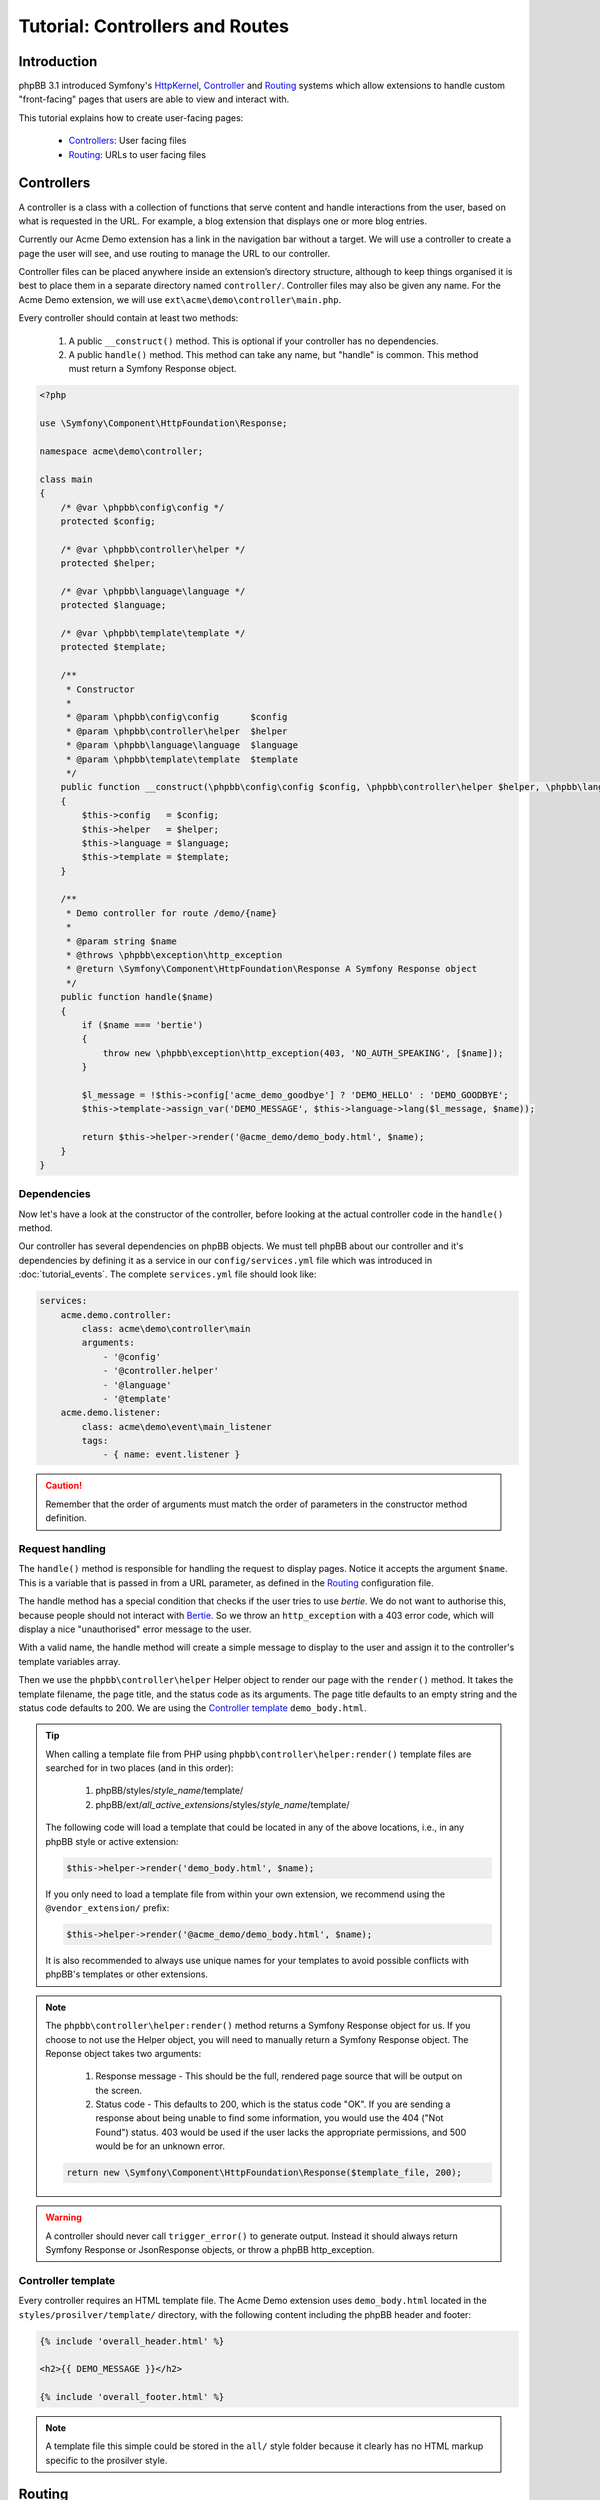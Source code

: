 ================================
Tutorial: Controllers and Routes
================================

Introduction
============

phpBB 3.1 introduced Symfony's `HttpKernel <http://symfony.com/doc/current/components/http_kernel.html>`__,
`Controller <https://symfony.com/doc/current/controller.html>`__ and
`Routing <http://symfony.com/doc/current/routing.html>`__ systems which
allow extensions to handle custom "front-facing" pages that users are able
to view and interact with.

This tutorial explains how to create user-facing pages:

 * `Controllers`_: User facing files
 * `Routing`_: URLs to user facing files

Controllers
===========

A controller is a class with a collection of functions that serve content
and handle interactions from the user, based on what is requested in the
URL. For example, a blog extension that displays one or more blog entries.

Currently our Acme Demo extension has a link in the navigation bar without
a target. We will use a controller to create a page the user will see, and
use routing to manage the URL to our controller.

Controller files can be placed anywhere inside an extension’s directory
structure, although to keep things organised it is best to place them in a
separate directory named ``controller/``. Controller files may also be
given any name. For the Acme Demo extension, we will use
``ext\acme\demo\controller\main.php``.

Every controller should contain at least two methods:

 1. A public ``__construct()`` method. This is optional if your controller
    has no dependencies.
 2. A public ``handle()`` method. This method can take any name, but "handle"
    is common. This method must return a Symfony Response object.

.. code-block:: php

    <?php

    use \Symfony\Component\HttpFoundation\Response;

    namespace acme\demo\controller;

    class main
    {
        /* @var \phpbb\config\config */
        protected $config;

        /* @var \phpbb\controller\helper */
        protected $helper;

        /* @var \phpbb\language\language */
        protected $language;

        /* @var \phpbb\template\template */
        protected $template;

        /**
         * Constructor
         *
         * @param \phpbb\config\config      $config
         * @param \phpbb\controller\helper  $helper
         * @param \phpbb\language\language  $language
         * @param \phpbb\template\template  $template
         */
        public function __construct(\phpbb\config\config $config, \phpbb\controller\helper $helper, \phpbb\language\language $language, \phpbb\template\template $template)
        {
            $this->config   = $config;
            $this->helper   = $helper;
            $this->language = $language;
            $this->template = $template;
        }

        /**
         * Demo controller for route /demo/{name}
         *
         * @param string $name
         * @throws \phpbb\exception\http_exception
         * @return \Symfony\Component\HttpFoundation\Response A Symfony Response object
         */
        public function handle($name)
        {
            if ($name === 'bertie')
            {
                throw new \phpbb\exception\http_exception(403, 'NO_AUTH_SPEAKING', [$name]);
            }

            $l_message = !$this->config['acme_demo_goodbye'] ? 'DEMO_HELLO' : 'DEMO_GOODBYE';
            $this->template->assign_var('DEMO_MESSAGE', $this->language->lang($l_message, $name));

            return $this->helper->render('@acme_demo/demo_body.html', $name);
        }
    }

Dependencies
------------

Now let's have a look at the constructor of the controller, before looking at
the actual controller code in the ``handle()`` method.

Our controller has several dependencies on phpBB objects. We must tell phpBB
about our controller and it's dependencies by defining it as a service in our
``config/services.yml`` file which was introduced in :doc:`tutorial_events`.
The complete ``services.yml`` file should look like:

.. code-block:: yaml

    services:
        acme.demo.controller:
            class: acme\demo\controller\main
            arguments:
                - '@config'
                - '@controller.helper'
                - '@language'
                - '@template'
        acme.demo.listener:
            class: acme\demo\event\main_listener
            tags:
                - { name: event.listener }

.. caution::

    Remember that the order of arguments must match the order of parameters in the
    constructor method definition.

Request handling
----------------

The ``handle()`` method is responsible for handling the request to display
pages. Notice it accepts the argument ``$name``. This is a variable that is
passed in from a URL parameter, as defined in the `Routing`_ configuration
file.

The handle method has a special condition that checks if the user tries to
use *bertie*. We do not want to authorise this, because people should not
interact with `Bertie <https://www.phpbb.com/shop/>`_. So we throw an
``http_exception`` with a 403 error code, which will display a nice
"unauthorised" error message to the user.

With a valid name, the handle method will create a simple message to
display to the user and assign it to the controller's template variables
array.

Then we use the ``phpbb\controller\helper`` Helper object to render our
page with the ``render()`` method. It takes the template filename, the page
title, and the status code as its arguments. The page title defaults to an
empty string and the status code defaults to 200. We are using the
`Controller template`_ ``demo_body.html``.

.. tip::

    When calling a template file from PHP using ``phpbb\controller\helper:render()``
    template files are searched for in two places (and in this order):

        1. phpBB/styles/*style_name*/template/
        2. phpBB/ext/*all_active_extensions*/styles/*style_name*/template/

    The following code will load a template that could be located in any of the
    above locations, i.e., in any phpBB style or active extension:

    .. code-block:: php

        $this->helper->render('demo_body.html', $name);

    If you only need to load a template file from within your own extension,
    we recommend using the ``@vendor_extension/`` prefix:

    .. code-block:: php

        $this->helper->render('@acme_demo/demo_body.html', $name);

    It is also recommended to always use unique names for your templates to avoid possible
    conflicts with phpBB's templates or other extensions.

.. note::

    The ``phpbb\controller\helper:render()`` method returns a Symfony
    Response object for us. If you choose to not use the Helper object, you
    will need to manually return a Symfony Response object. The Reponse
    object takes two arguments:

        1. Response message - This should be the full, rendered page source
           that will be output on the screen.
        2. Status code - This defaults to 200, which is the status code "OK".
           If you are sending a response about being unable to find some
           information, you would use the 404 ("Not Found") status. 403 would
           be used if the user lacks the appropriate permissions, and 500
           would be for an unknown error.

    .. code-block:: php

        return new \Symfony\Component\HttpFoundation\Response($template_file, 200);

.. warning::

    A controller should never call ``trigger_error()`` to generate output.
    Instead it should always return Symfony Response or JsonResponse objects,
    or throw a phpBB http_exception.

Controller template
-------------------

Every controller requires an HTML template file. The Acme Demo extension uses
``demo_body.html`` located in the ``styles/prosilver/template/`` directory,
with the following content including the phpBB header and footer:

.. code-block:: html

    {% include 'overall_header.html' %}

    <h2>{{ DEMO_MESSAGE }}</h2>

    {% include 'overall_footer.html' %}

.. note::

    A template file this simple could be stored in the ``all/`` style folder
    because it clearly has no HTML markup specific to the prosilver style.


Routing
=======

At this point, we now have a controller that can create and serve a
user-facing page, but we don't yet have a URL through which to access the
page.

To solve this, each controller must define a *route* in a ``config/routing.yml``
file of the extension. This file is responsible for associating a controller's
access name (i.e. what is typed in the URL) with its service (i.e. what we
covered in `Dependencies`_).

Recall that our controller expects a URL parameter to be passed to it as
the ``$name`` variable. Therefore, we want our URL to look like:
``/app.php/demo/<name>``.

.. note::

    All extension controller files are accessed via ``app.php``. However,
    boards can turn on the Enable URL rewriting feature in the ACP to hide
    the ``app.php/`` component of the URL.

Our ``routing.yml`` file should look like:

.. code-block:: yaml

    acme_demo_route:
        path: /demo/{name}
        defaults: { _controller: acme.demo.controller:handle, name: "world" }

The above routing definition says that when the user goes to the URL
``/app.php/demo/<name>`` it should load the ``acme.demo.controller``
service and call the ``handle`` method, giving the value of the ``{name}``
"slug" to the ``$name`` argument (the names of the slug and argument must
match). If no value is given for ``{name}`` (i.e. the URL is
``/app.php/demo``) it will pass the default value of "world" to the
``handle`` method.

As you can see, slugs offer a powerful way to interact with your controller
through URL parameters. You must specify a slug for every required parameter
in your method. Optional parameters do not have to be provided in the
Routing definition, in which case they will take the default value given in
the method definition.

You can also specify regular expressions for the slugs, to more tightly
control the type of data being passed to the method. For example, if we want
to ensure that ``name`` is an integer, we would append the following code to
our route definition:

.. code-block:: yaml

        requirements:
            name: \d+

.. csv-table::
   :header: "Item", "Description"
   :delim: |

       route | "The route name is a unique name and must be prefixed with the vendor and extension names. Use only lowercase letters and underscores."
       path | "The path of the URL component, including slugs wrapped in curly braces. If a path does not match any route a 404 error is returned."
       defaults | "The service name of the controller and the name of the method to call, separated by a colon. Optionally, default values for slugs can be defined."
       requirements | "Used to make a specific route only match under specific conditions."

The ``routing.yml`` can hold multiple route definitions for multiple URLs,
as may be required by the needs of the extension. Routes are compared in
the order of their declaration in the ``routing.yml`` file, which is
important to consider when defining routes. For example:

.. code-block:: yaml

    acme_blog_home:
        path: /blog
        defaults: { _controller: acme.blog.controller:handle }

    acme_blog_entry:
        path: /blog/{id}
        defaults: { _controller: acme.blog.controller:handle }
        requirements:
            id: \d+

    acme_blog_edit:
        path: /blog/{id}/edit
        defaults: { _controller: acme.blog.controller:handle }
        requirements:
            id: \d+

Generating links to routes
--------------------------

Now that we are able to access our user-facing page from a URL, we need to
add that URL to the nav-bar link we created earlier with the template listener.

Recall that our template listener has a ``U_DEMO_PAGE`` variable. We will now
revisit our PHP event listener and update it to generate a URL for our route
and assign it to ``U_DEMO_PAGE``.

First, we will use the ``core.page_header`` event. This is an ideal event
to use when you want to manipulate code when the header of a phpBB page is
generated. We must update the ``getSubscribedEvents()`` method in the
``event/main_listener.php`` as follows:

.. code-block:: php

        static public function getSubscribedEvents()
        {
            return [
                'core.user_setup'  => 'load_language_on_setup',
                'core.page_header' => 'add_page_header_link',
            ];
        }

Next we will add a new method to the event listener which creates our link
and assigns it to our template variable:

.. code-block:: php

        /**
         * Add a page header nav bar link
         *
         * @param \phpbb\event\data $event The event object
         */
        public function add_page_header_link($event)
        {
            $this->template->assign_vars([
                'U_DEMO_PAGE' => $this->helper->route('acme_demo_route', ['name' => 'world']),
            ]);
        }

In this new method we use the Controller Helper object's ``route()``
method to create the link to our controller. Note that it takes two
arguments:

 1. The name of the route, as defined in the ``routing.yml``. In this
    case, ``acme_demo_route``.
 2. An optional array of parameters. In this case, we are passing the
    value ``world`` to the ``name`` parameter as a default value.

.. note::

    The URL generated will look like ``./app.php/demo/world`` which is
    equivalent to ``./app.php/demo?name=world``.

Notice that our new method ``add_page_header_link()`` requires the
Controller Helper and Template objects from phpBB. Therefore, we must
also add a new constructor to our event listener in order to
inject these dependencies. Putting everything together, the complete
event listener should look like:

.. code-block:: php

    namespace acme\demo\event;

    use Symfony\Component\EventDispatcher\EventSubscriberInterface;

    class main_listener implements EventSubscriberInterface
    {
        /* @var \phpbb\controller\helper */
        protected $helper;

        /* @var \phpbb\template\template */
        protected $template;

        /**
         * Constructor
         *
         * @param \phpbb\controller\helper $helper
         * @param \phpbb\template\template $template
         */
        public function __construct(\phpbb\controller\helper $helper, \phpbb\template\template $template)
        {
            $this->helper   = $helper;
            $this->template = $template;
        }

        /**
         * Assign functions defined in this class to event listeners in the core
         *
         * @return array
         */
        static public function getSubscribedEvents()
        {
            return [
                'core.user_setup'  => 'load_language_on_setup',
                'core.page_header' => 'add_page_header_link',
            ];
        }

        /**
         * Load the Acme Demo language file
         *     acme/demo/language/en/demo.php
         *
         * @param \phpbb\event\data $event The event object
         */
        public function load_language_on_setup($event)
        {
            $lang_set_ext = $event['lang_set_ext'];
            $lang_set_ext[] = [
                'ext_name' => 'acme/demo',
                'lang_set' => 'demo',
            ];
            $event['lang_set_ext'] = $lang_set_ext;
        }

        /**
         * Add a page header nav bar link
         *
         * @param \phpbb\event\data $event The event object
         */
        public function add_page_header_link($event)
        {
            $this->template->assign_vars([
                'U_DEMO_PAGE' => $this->helper->route('acme_demo_route', ['name' => 'world']),
            ]);
        }
    }

Remember to also update the event listener's service definition in
``config/services.yml`` with the new dependencies:

.. code-block:: yaml

        acme.demo.listener:
            class: acme\demo\event\main_listener
            arguments:
                - '@controller.helper'
                - '@template'
            tags:
                - { name: event.listener }

.. note::

    Remember to purge the cache every time you change something in
    the ``*.yml`` files.

Now our link in the nav-bar should open a new user-facing page that
says "Hello world!" If we temporarily replace "world" with some other
string, for example "foo" the page should say "Hello foo!". And if we
use "bertie" then we should be shown a 403 error page.

We have completed our user-facing controller page. Continue on to the
next section to learn how to add an ACP module to our extension so we
can give it some configuration settings.
